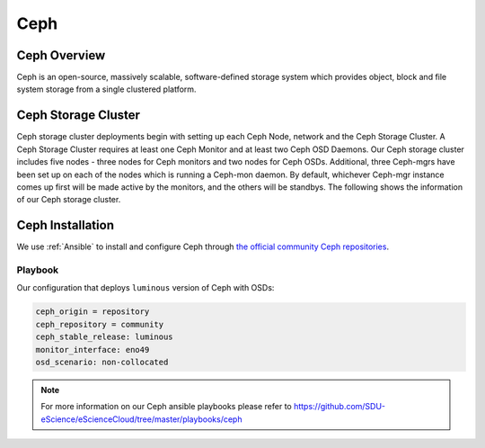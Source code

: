 .. _Ceph:

Ceph
====

Ceph Overview
-------------

Ceph is an open-source, massively scalable, software-defined storage system which provides object, block and file system storage from a single clustered platform.

Ceph Storage Cluster
--------------------
Ceph storage cluster deployments begin with setting up each Ceph Node, network and the Ceph Storage Cluster. A Ceph Storage Cluster requires at least one Ceph Monitor and at least two Ceph OSD Daemons. Our Ceph storage cluster includes five nodes - three nodes for Ceph monitors and two nodes for Ceph OSDs. Additional, three Ceph-mgrs have been set up on each of the nodes which is running a Ceph-mon daemon. By default, whichever Ceph-mgr instance comes up first will be made active by the monitors, and the others will be standbys. The following shows the information of our Ceph storage cluster.

.. figure::  images/ceph_storage_cluster_original_crop_bright.png
   :align:   center


Ceph Installation
-----------------
We use :ref:`Ansible` to install and configure Ceph through `the official community Ceph repositories <http://download.ceph.com>`_.

Playbook
^^^^^^^^
Our configuration that deploys ``luminous`` version of Ceph with OSDs:

.. code-block:: yml

   ceph_origin = repository
   ceph_repository = community
   ceph_stable_release: luminous
   monitor_interface: eno49
   osd_scenario: non-collocated


.. note::

   For more information on our Ceph ansible playbooks please refer to 
   `<https://github.com/SDU-eScience/eScienceCloud/tree/master/playbooks/ceph>`_



